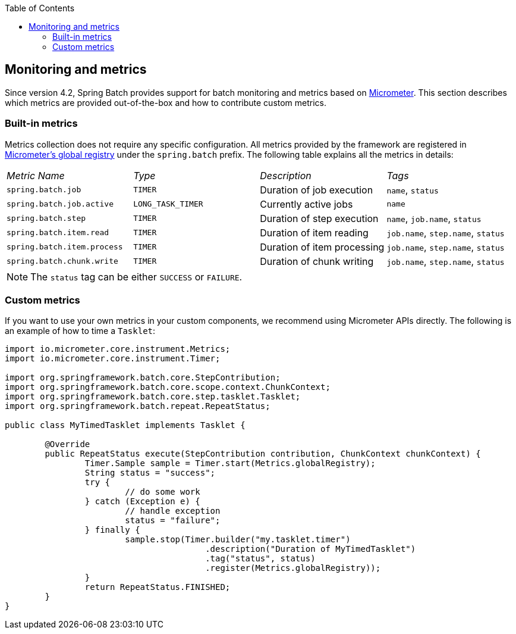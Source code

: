 :batch-asciidoc: ./
:toc: left
:toclevels: 4

[[monitoring-and-metrics]]

== Monitoring and metrics

Since version 4.2, Spring Batch provides support for batch monitoring and metrics
based on link:$$https://micrometer.io/$$[Micrometer]. This section describes
which metrics are provided out-of-the-box and how to contribute custom metrics.

[[built-in-metrics]]

=== Built-in metrics

Metrics collection does not require any specific configuration. All metrics provided
by the framework are registered in
link:$$https://micrometer.io/docs/concepts#_global_registry$$[Micrometer's global registry]
under the `spring.batch` prefix. The following table explains all the metrics in details:

|===============
|__Metric Name__|__Type__|__Description__|__Tags__
|`spring.batch.job`|`TIMER`|Duration of job execution|`name`, `status`
|`spring.batch.job.active`|`LONG_TASK_TIMER`|Currently active jobs|`name`
|`spring.batch.step`|`TIMER`|Duration of step execution|`name`, `job.name`, `status`
|`spring.batch.item.read`|`TIMER`|Duration of item reading|`job.name`, `step.name`, `status`
|`spring.batch.item.process`|`TIMER`|Duration of item processing|`job.name`, `step.name`, `status`
|`spring.batch.chunk.write`|`TIMER`|Duration of chunk writing|`job.name`, `step.name`, `status`
|===============

NOTE: The `status` tag can be either `SUCCESS` or `FAILURE`.

[[custom-metrics]]

=== Custom metrics

If you want to use your own metrics in your custom components, we recommend using
Micrometer APIs directly. The following is an example of how to time a `Tasklet`:

[source, java]
----
import io.micrometer.core.instrument.Metrics;
import io.micrometer.core.instrument.Timer;

import org.springframework.batch.core.StepContribution;
import org.springframework.batch.core.scope.context.ChunkContext;
import org.springframework.batch.core.step.tasklet.Tasklet;
import org.springframework.batch.repeat.RepeatStatus;

public class MyTimedTasklet implements Tasklet {

	@Override
	public RepeatStatus execute(StepContribution contribution, ChunkContext chunkContext) {
		Timer.Sample sample = Timer.start(Metrics.globalRegistry);
		String status = "success";
		try {
			// do some work
		} catch (Exception e) {
			// handle exception
			status = "failure";
		} finally {
			sample.stop(Timer.builder("my.tasklet.timer")
					.description("Duration of MyTimedTasklet")
					.tag("status", status)
					.register(Metrics.globalRegistry));
		}
		return RepeatStatus.FINISHED;
	}
}
----
